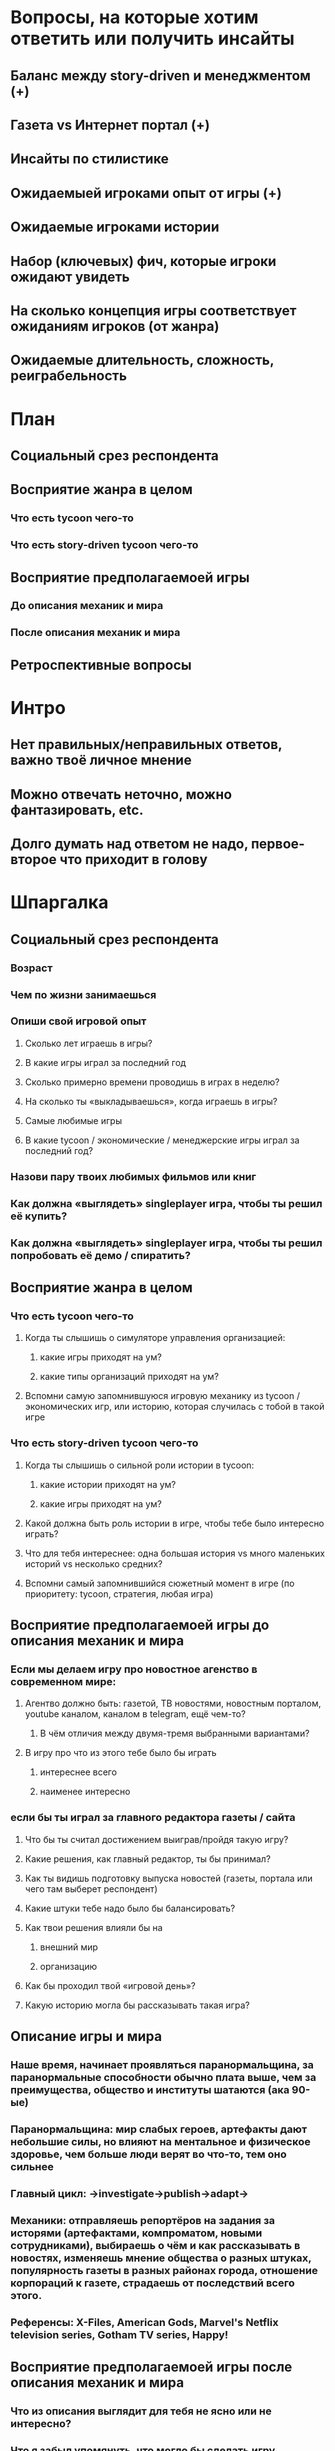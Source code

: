 
* Вопросы, на которые хотим ответить или получить инсайты

** Баланс между story-driven и менеджментом (+)

** Газета vs Интернет портал (+)

** Инсайты по стилистике

** Ожидаемыей игроками опыт от игры (+)

** Ожидаемые игроками истории

** Набор (ключевых) фич, которые игроки ожидают увидеть

** На сколько концепция игры соответствует ожиданиям игроков (от жанра)

** Ожидаемые длительность, сложность, реиграбельность

* План

** Социальный срез респондента

** Восприятие жанра в целом

*** Что есть tycoon чего-то

*** Что есть story-driven tycoon чего-то

** Восприятие предполагаемоей игры

*** До описания механик и мира

*** После описания механик и мира

** Ретроспективные вопросы

* Интро

** Нет правильных/неправильных ответов, важно твоё личное мнение

** Можно отвечать неточно, можно фантазировать, etc.

** Долго думать над ответом не надо, первое-второе что приходит в голову

* Шпаргалка

** Социальный срез респондента

*** Возраст

*** Чем по жизни занимаешься

*** Опиши свой игровой опыт

**** Сколько лет играешь в игры?

**** В какие игры играл за последний год

**** Сколько примерно времени проводишь в играх в неделю?

**** На сколько ты «выкладываешься», когда играешь в игры?

**** Самые любимые игры

**** В какие tycoon / экономические / менеджерские игры играл за последний год?

*** Назови пару твоих любимых фильмов или книг

*** Как должна «выглядеть» singleplayer игра, чтобы ты решил её купить?

*** Как должна «выглядеть» singleplayer игра, чтобы ты решил попробовать её демо / спиратить?

** Восприятие жанра в целом

*** Что есть tycoon чего-то

**** Когда ты слышишь о симуляторе управления организацией:

***** какие игры приходят на ум?

***** какие типы организаций приходят на ум?

**** Вспомни самую запомнившуюся игровую механику из tycoon / экономических игр, или историю, которая случилась с тобой в такой игре

*** Что есть story-driven tycoon чего-то

**** Когда ты слышишь о сильной роли истории в tycoon:

***** какие истории приходят на ум?

***** какие игры приходят на ум?

**** Какой должна быть роль истории в игре, чтобы тебе было интересно играть?

**** Что для тебя интереснее: одна большая история vs много маленьких историй vs несколько средних?

**** Вспомни самый запомнившийся сюжетный момент в игре (по приоритету: tycoon, стратегия, любая игра)

** Восприятие предполагаемоей игры до описания механик и мира

*** Если мы делаем игру про новостное агенство в современном мире:

**** Агентво должно быть: газетой, ТВ новостями, новостным порталом, youtube каналом, каналом в telegram, ещё чем-то?

***** В чём отличия между двумя-тремя выбранными вариантами?

**** В игру про что из этого тебе было бы играть

***** интереснее всего

***** наименее интересно

*** если бы ты играл за главного редактора газеты / сайта

**** Что бы ты считал достижением выиграв/пройдя такую игру?

**** Какие решения, как главный редактор, ты бы принимал?

**** Как ты видишь подготовку выпуска новостей (газеты, портала или чего там выберет респондент)

**** Какие штуки тебе надо было бы балансировать?

**** Как твои решения влияли бы на

***** внешний мир

***** организацию

**** Как бы проходил твой «игровой день»?

**** Какую историю могла бы рассказывать такая игра?

** Описание игры и мира

*** Наше время, начинает проявляться паранормальщина, за паранормальные способности обычно плата выше, чем за преимущества, общество и институты шатаются (ака 90-ые)

*** Паранормальщина: мир слабых героев, артефакты дают небольшие силы, но влияют на ментальное и физическое здоровье, чем больше люди верят во что-то, тем оно сильнее

*** Главный цикл: ->investigate->publish->adapt->

*** Механики: отправляешь репортёров на задания за исторями (артефактами, компроматом, новыми сотрудниками), выбираешь о чём и как рассказывать в новостях, изменяешь мнение общества о разных штуках, популярность газеты в разных районах города, отношение корпораций к газете, страдаешь от последствий всего этого.

*** Референсы: X-Files, American Gods, Marvel's Netflix television series, Gotham TV series, Happy!

** Восприятие предполагаемоей игры после описания механик и мира

*** Что из описания выглядит для тебя не ясно или не интересно?

*** Что я забыл упомянуть, что могло бы сделать игру интереснее?

*** В какой стилистике ты видишь похожую игру?

*** Какие похожие игры приходят тебя на ум?

*** Предложи пару интересных заголовков для репортажей в такой игре

*** Какие истории ты ожидаешь или хотел бы увидеть в такой игре и сеттинге?

*** Никогда не делайте в этой игре вот так...

*** Чисто ради меня, сделайте в этой игре вот эту крутую штуку...

*** Чисто ради меня, сделайте вот такую историю...

*** Перечисли качества истории для такой игры короткими определениями (весёлая, реалистичная, быстрая, глубокая, etc)

** Ретроспективные вопросы

*** Сложившаяся картина игры выглядит релевантной для тебя?

*** Было бы интересно узнать больше о мире игры?

*** По описанию, у тебя есть знакомые, которым ты бы порекомендовал такую игру (по описанию)?

*** Если бы вы играли в игру совместно с кем-то

**** Кто бы это мог быть?

**** Какую роль бы ты ему дал?

**** Как бы вы взаимодействовали?

*** Любые твои соображения после разговора

* ТУДУ

** Вопросы на упорядочивание (по приоритету, по интересности, etc).

** Примеры вопросов

*** Как ты делаешь это или то

*** Что ты чувствуешь, когда это или то

*** Твоё любимое это или то
